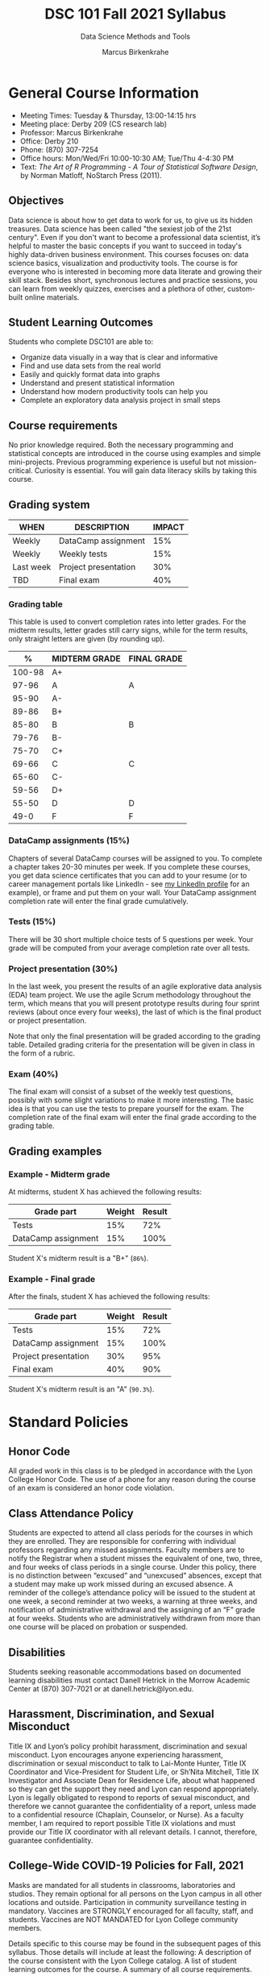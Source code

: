 #+TITLE:DSC 101 Fall 2021 Syllabus
#+AUTHOR: Marcus Birkenkrahe
#+SUBTITLE: Data Science Methods and Tools
#+options: toc:nil
* General Course Information

  * Meeting Times: Tuesday & Thursday, 13:00-14:15 hrs
  * Meeting place: Derby 209 (CS research lab)
  * Professor: Marcus Birkenkrahe
  * Office: Derby 210
  * Phone: (870) 307-7254
  * Office hours: Mon/Wed/Fri 10:00-10:30 AM; Tue/Thu 4-4:30 PM
  * Text: /The Art of R Programming - A Tour of Statistical Software
    Design/, by Norman Matloff, NoStarch Press (2011).

** Objectives

   Data science is about how to get data to work for us, to give us its
   hidden treasures. Data science has been called "the sexiest job of
   the 21st century". Even if you don't want to become a professional
   data scientist, it’s helpful to master the basic concepts if you
   want to succeed in today's highly data-driven business
   environment. This courses focuses on: data science basics,
   visualization and productivity tools. The course is for everyone who
   is interested in becoming more data literate and growing their skill
   stack. Besides short, synchronous lectures and practice sessions,
   you can learn from weekly quizzes, exercises and a plethora of
   other, custom-built online materials.

** Student Learning Outcomes

   Students who complete DSC101 are able to:

   * Organize data visually in a way that is clear and informative
   * Find and use data sets from the real world
   * Easily and quickly format data into graphs
   * Understand and present statistical information
   * Understand how modern productivity tools can help you
   * Complete an exploratory data analysis project in small steps

** Course requirements

   No prior knowledge required. Both the necessary programming and
   statistical concepts are introduced in the course using examples and
   simple mini-projects. Previous programming experience is useful but
   not mission-critical. Curiosity is essential. You will gain data
   literacy skills by taking this course.

** Grading system

   |-----------+----------------------+--------+
   | WHEN      | DESCRIPTION          | IMPACT |
   |-----------+----------------------+--------+
   | Weekly    | DataCamp assignment  |    15% |
   | Weekly    | Weekly tests         |    15% |
   | Last week | Project presentation |    30% |
   | TBD       | Final exam           |    40% |
   |-----------+----------------------+--------+

*** Grading table

    This table is used to convert completion rates into letter
    grades. For the midterm results, letter grades still carry signs,
    while for the term results, only straight letters are given (by
    rounding up).

    |--------+-----------------+---------------|
    |    %   | MIDTERM GRADE   | FINAL GRADE   |
    |--------+-----------------+---------------|
    | 100-98 | A+              |               |
    |  97-96 | A               | A             |
    |  95-90 | A-              |               |
    |--------+-----------------+---------------|
    |  89-86 | B+              |               |
    |  85-80 | B               | B             |
    |  79-76 | B-              |               |
    |--------+-----------------+---------------|
    |  75-70 | C+              |               |
    |  69-66 | C               | C             |
    |  65-60 | C-              |               |
    |--------+-----------------+---------------|
    |  59-56 | D+              |               |
    |  55-50 | D               | D             |
    |--------+-----------------+---------------|
    |   49-0 | F               | F             |
    |--------+-----------------+---------------|

*** DataCamp assignments (15%)

    Chapters of several DataCamp courses will be assigned to you. To
    complete a chapter takes 20-30 minutes per week. If you complete
    these courses, you get data science certificates that you can add
    to your resume (or to career management portals like LinkedIn -
    see [[https://www.linkedin.com/in/birkenkrahe][my LinkedIn profile]] for an example), or frame and put them on
    your wall. Your DataCamp assignment completion rate will enter the
    final grade cumulatively.

*** Tests (15%)

    There will be 30 short multiple choice tests of 5 questions per
    week. Your grade will be computed from your average completion rate
    over all tests.

*** Project presentation (30%)

    In the last week, you present the results of an agile explorative
    data analysis (EDA) team project. We use the agile Scrum
    methodology throughout the term, which means that you will present
    prototype results during four sprint reviews (about once every four
    weeks), the last of which is the final product or project
    presentation.

    Note that only the final presentation will be graded according to
    the grading table. Detailed grading criteria for the presentation
    will be given in class in the form of a rubric.

*** Exam (40%)

    The final exam will consist of a subset of the weekly test
    questions, possibly with some slight variations to make it more
    interesting. The basic idea is that you can use the tests to
    prepare yourself for the exam. The completion rate of the final
    exam will enter the final grade according to the grading table.

** Grading examples
*** Example - Midterm grade

    At midterms, student X has achieved the following results:

    | Grade part           | Weight   | Result   |
    |----------------------+----------+----------|
    | Tests                |      15% | 72%      |
    | DataCamp assignment  |      15% | 100%     |

    # Student X's midterm result is computed as follows:
    # #+begin_src R :session :results output
    #   ## midterm weights (only tests and datacamp assignments)
    #   weight_m <- c("tests"=0.5,
    #                 "datacamp"=0.5)
    #   ## results vector
    #   result_m <- c("tests"=72,
    #                 "datacamp"=100)
    #   ## midterm grade
    #   grade_m <-
    # 	weight_m["tests"] * result_m["tests"] +
    # 	weight_m["datacamp"] * result_m["datacamp"]
    #   names(grade_m) <- NULL
    #   grade_m
    # #+end_src

    Student X's midterm result is a "B+" (~86%~).

*** Example - Final grade

    After the finals, student X has achieved the following results:

    | Grade part           | Weight   | Result   |
    |----------------------+----------+----------|
    | Tests                |      15% |      72% |
    | DataCamp assignment  |      15% |     100% |
    | Project presentation |      30% |      95% |
    | Final exam           |      40% |      90% |

    # Student X's midterm result is computed as follows:
    # #+begin_src R :session :results output
    #   ## full term weight vector according to grading table
    #   weight <- c("exam"= 0.4,
    #               "project"=0.3,
    #               "tests"=0.15,
    #               "datacamp"=0.15)
    #   ## results vector
    #   result <- c("exam"=90,
    #               "project"=95,
    #               "tests"=72,
    #               "datacamp"=100)
    #   ## midterm grade
    #   grade <-
    # 	weight["exam"] * result["exam"] +
    # 	weight["project"] * result["project"] +
    # 	weight["tests"] * result["tests"] +
    # 	weight["datacamp"] * result["datacamp"]
    #   names(grade) <- NULL
    #   grade
    # #+end_src

    Student X's midterm result is an "A" (~90.3%~).

* Standard Policies
** Honor Code

   All graded work in this class is to be pledged in accordance with
   the Lyon College Honor Code. The use of a phone for any reason
   during the course of an exam is considered an honor code
   violation.

** Class Attendance Policy

   Students are expected to attend all class periods for the courses
   in which they are enrolled. They are responsible for conferring
   with individual professors regarding any missed
   assignments. Faculty members are to notify the Registrar when a
   student misses the equivalent of one, two, three, and four weeks
   of class periods in a single course. Under this policy, there is
   no distinction between “excused” and “unexcused” absences, except
   that a student may make up work missed during an excused
   absence. A reminder of the college’s attendance policy will be
   issued to the student at one week, a second reminder at two weeks,
   a warning at three weeks, and notification of administrative
   withdrawal and the assigning of an “F” grade at four
   weeks. Students who are administratively withdrawn from more than
   one course will be placed on probation or suspended.

** Disabilities

   Students seeking reasonable accommodations based on documented
   learning disabilities must contact Danell Hetrick in the Morrow
   Academic Center at (870) 307-7021 or at danell.hetrick@lyon.edu.

** Harassment, Discrimination, and Sexual Misconduct

   Title IX and Lyon’s policy prohibit harassment, discrimination and
   sexual misconduct. Lyon encourages anyone experiencing harassment,
   discrimination or sexual misconduct to talk to Lai-Monte Hunter,
   Title IX Coordinator and Vice-President for Student Life, or
   Sh’Nita Mitchell, Title IX Investigator and Associate Dean for
   Residence Life, about what happened so they can get the support
   they need and Lyon can respond appropriately.  Lyon is legally
   obligated to respond to reports of sexual misconduct, and
   therefore we cannot guarantee the confidentiality of a report,
   unless made to a confidential resource (Chaplain, Counselor, or
   Nurse). As a faculty member, I am required to report possible
   Title IX violations and must provide our Title IX coordinator with
   all relevant details.  I cannot, therefore, guarantee
   confidentiality.

** College-Wide COVID-19 Policies for Fall, 2021

   Masks are mandated for all students in classrooms, laboratories and studios.  They remain optional for all persons on the Lyon campus in all other locations and outside.
   Participation in community surveillance testing in mandatory.
   Vaccines are STRONGLY encouraged for all faculty, staff, and students. Vaccines are NOT MANDATED for Lyon College community members.

   Details specific to this course may be found in the subsequent pages of this syllabus. Those details will include at least the following:
   A description of the course consistent with the Lyon College catalog.
   A list of student learning outcomes for the course.
   A summary of all course requirements.
   An explanation of the grading system to be used in the course.
   Any course-specific attendance policies that go beyond the College policy.
   Details about what constitutes acceptable and unacceptable student collaboration on graded work.

* Course specific information
** Assignments and Honor Code

   There will be numerous assignments during the semester -
   programming, lessons, tests, and sprint reviews. They are due at
   the beginning of the class period on the due date. Once class
   begins, the assigment will be considered one day late if it has not
   been turned in.  Late programs will not be accepted without an
   extension.  Extensions will *not* be granted for reasons such as:

   * You could not get to a computer
   * You could not get a computer to do what you wanted it to do
   * The network was down
   * The printer was out of paper or toner
   * You erased your files, lost your homework, or misplaced your
     flash drive
   * You had other coursework or family commitments that interfered
     with your work in this course

   Put “Pledged” and a note of any collaboration in the comments of
   any program you turn in. Programming assignments are individual
   efforts, but you may seek assistance from another student or the
   course instructor.  You may not copy someone else’s solution. If
   you are having trouble finishing an assignment, it is far better to
   do your own work and receive a low score than to go through an
   honor trial and suffer the penalties that may be involved.

   What is cheating on an assignment? Here are a few examples:

   * Having someone else write your assignment, in whole or in part
   * Copying an assignment someone else wrote, in whole or in part
   * Collaborating with someone else to the extent that your
     submissions are identifiably very similar, in whole or in part
   * Turning in a submission with the wrong name on it

   What is not cheating?  Here are some examples:

   * Talking to someone in general terms about concepts involved in
     an assignment
   * Asking someone for help with a specific error message or bug in
     your program
   * Getting help with the specifics of language syntax or citation
     style
   * Utilizing information given to you by the instructor

   Any assistance must be clearly explained in the comments at the
   beginning of your submission.  If you have any questions about
   this, please ask or review the policies relating to the Honor Code.

   Absences on Days of Exams:

   Test “make-ups” will only be allowed if arrangements have been
   made prior to the scheduled time.  If you are sick the day of the
   test, please e-mail me or leave a message on my phone before the
   scheduled time, and we can make arrangements when you return.

** Important Dates:

   | DATE           | DESCRIPTION                                |
   |----------------+--------------------------------------------|
   | August 30      | Last day to drop w/o record of a course    |
   | September 6    | Labor day (no classes)                     |
   | October 2-5    | Fall break (no classes)                    |
   | October 6      | Mid-semester grade reports due             |
   | October 13     | Last day to drop a course with a "W" grade |
   | October 20     | Service day on campus (no classes)         |
   | Nobember 24-28 | Thanksgiving Break (no classes)            |
   | December 3     | Last day of class                          |
   | December 6-10  | Final exams                                |
   | December 15    | Final grades due                           |

** Schedule and session content

   | DATE   | LECTURES                | ASSIGNMENTS             |
   |--------+-------------------------+-------------------------|
   | 17-Aug | *Course overview*       |                         |
   | 19-Aug | *Data science overview* | Intro to Basics         |
   | 24-Aug | *The R shell*           |                         |
   | 26-Aug | *The R environment*     | Vectors                 |
   | 31-Aug | *Vectors*               |                         |
   | 2-Sep  | *Data frames*           | Matrices                |
   | 7-Sep  | *Factor vectors*        |                         |
   | 9-Sep  | *Lists in R*            | Factors                 |
   | 14-Sep | *~Nile~ exploration*    |                         |
   | 16-Sep | *Visualization*         | Data frames             |
   | 21-Sep | *Base R graphics*       |                         |
   | 23-Sep | *Literate Programming*  | Lists                   |
   | 28-Sep | Iteration I             |                         |
   | 30-Sep | Fibonacci series        | Conditionals            |
   | 7-Oct  | Conditions              | Loops                   |
   | 12-Oct | EDA example I           |                         |
   | 14-Oct | Linear regression I     | Functions               |
   | 19-Oct | Object-orientation      |                         |
   | 21-Oct | EDA example II          | The apply family        |
   | 26-Oct | Packages                |                         |
   | 28-Oct | Grammar of Graphics     | Base R graphics         |
   | 2-Nov  | Functional Programming  |                         |
   | 4-Nov  | Text mining I           | Different plot types    |
   | 9-Nov  | Text mining II          |                         |
   | 11-Nov | Linear regression II    | Adding details to plots |
   | 16-Nov | Dates and times         |                         |
   | 18-Nov | Coding style            | How much is too much    |
   | 23-Nov | Logistic regression     |                         |
   | 30-Nov | Team presentations      | Plot customization      |
   | 2-Dec  | Team presentations      |                         |
